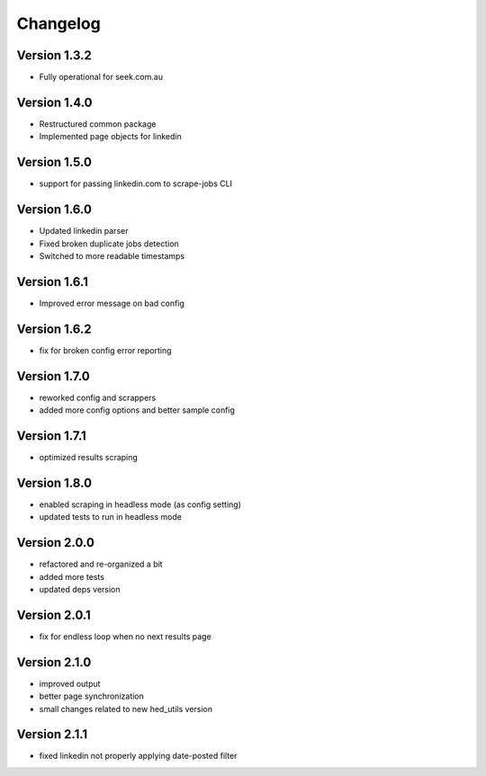 =========
Changelog
=========


Version 1.3.2
=============

- Fully operational for seek.com.au


Version 1.4.0
=============

- Restructured common package
- Implemented page objects for linkedin


Version 1.5.0
=============

- support for passing linkedin.com to scrape-jobs CLI


Version 1.6.0
=============

- Updated linkedin parser
- Fixed broken duplicate jobs detection
- Switched to more readable timestamps


Version 1.6.1
=============

- Improved error message on bad config


Version 1.6.2
=============

- fix for broken config error reporting


Version 1.7.0
=============

- reworked config and scrappers
- added more config options and better sample config


Version 1.7.1
=============

- optimized results scraping


Version 1.8.0
=============

- enabled scraping in headless mode (as config setting)
- updated tests to run in headless mode


Version 2.0.0
=============

- refactored and re-organized a bit
- added more tests
- updated deps version


Version 2.0.1
=============

- fix for endless loop when no next results page


Version 2.1.0
=============

- improved output
- better page synchronization
- small changes related to new hed_utils version


Version 2.1.1
=============

- fixed linkedin not properly applying date-posted filter